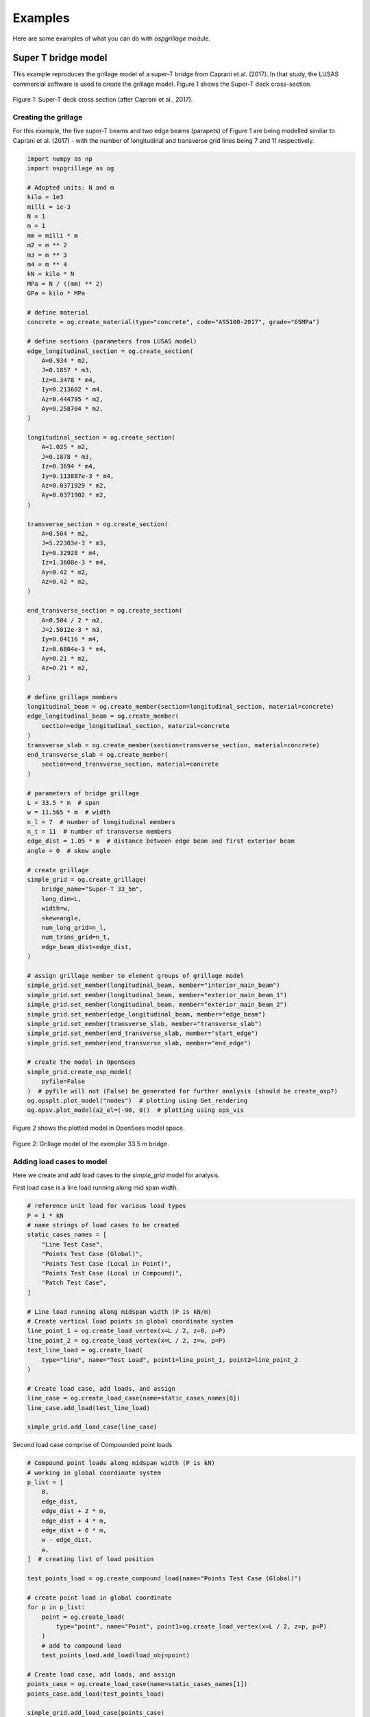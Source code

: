 ========================
Examples
========================
Here are some examples of what you can do with *ospgrillage* module.

Super T bridge model
------------------------------------------------------------
This example reproduces the grillage model of a super-T bridge from Caprani et al. (2017). In that study,
the LUSAS commercial software is used to create the grillage model. Figure 1 shows the Super-T deck cross-section.

..  figure:: ../../_images/example_cross_section.PNG
    :align: center
    :scale: 25 %

    Figure 1: Super-T deck cross section (after Caprani et al., 2017).


Creating the grillage
^^^^^^^^^^^^^^^^^^^^^^^^

For this example, the five super-T beams and two edge beams (parapets) of Figure 1 are being modelled similar to Caprani et al. (2017)
- with the number of longitudinal and transverse grid lines being 7 and 11 respectively.

.. code-block:: python

    import numpy as np
    import ospgrillage as og

    # Adopted units: N and m
    kilo = 1e3
    milli = 1e-3
    N = 1
    m = 1
    mm = milli * m
    m2 = m ** 2
    m3 = m ** 3
    m4 = m ** 4
    kN = kilo * N
    MPa = N / ((mm) ** 2)
    GPa = kilo * MPa

    # define material
    concrete = og.create_material(type="concrete", code="AS5100-2017", grade="65MPa")

    # define sections (parameters from LUSAS model)
    edge_longitudinal_section = og.create_section(
        A=0.934 * m2,
        J=0.1857 * m3,
        Iz=0.3478 * m4,
        Iy=0.213602 * m4,
        Az=0.444795 * m2,
        Ay=0.258704 * m2,
    )

    longitudinal_section = og.create_section(
        A=1.025 * m2,
        J=0.1878 * m3,
        Iz=0.3694 * m4,
        Iy=0.113887e-3 * m4,
        Az=0.0371929 * m2,
        Ay=0.0371902 * m2,
    )

    transverse_section = og.create_section(
        A=0.504 * m2,
        J=5.22303e-3 * m3,
        Iy=0.32928 * m4,
        Iz=1.3608e-3 * m4,
        Ay=0.42 * m2,
        Az=0.42 * m2,
    )

    end_transverse_section = og.create_section(
        A=0.504 / 2 * m2,
        J=2.5012e-3 * m3,
        Iy=0.04116 * m4,
        Iz=0.6804e-3 * m4,
        Ay=0.21 * m2,
        Az=0.21 * m2,
    )

    # define grillage members
    longitudinal_beam = og.create_member(section=longitudinal_section, material=concrete)
    edge_longitudinal_beam = og.create_member(
        section=edge_longitudinal_section, material=concrete
    )
    transverse_slab = og.create_member(section=transverse_section, material=concrete)
    end_transverse_slab = og.create_member(
        section=end_transverse_section, material=concrete
    )

    # parameters of bridge grillage
    L = 33.5 * m  # span
    w = 11.565 * m  # width
    n_l = 7  # number of longitudinal members
    n_t = 11  # number of transverse members
    edge_dist = 1.05 * m  # distance between edge beam and first exterior beam
    angle = 0  # skew angle

    # create grillage
    simple_grid = og.create_grillage(
        bridge_name="Super-T 33_5m",
        long_dim=L,
        width=w,
        skew=angle,
        num_long_grid=n_l,
        num_trans_grid=n_t,
        edge_beam_dist=edge_dist,
    )

    # assign grillage member to element groups of grillage model
    simple_grid.set_member(longitudinal_beam, member="interior_main_beam")
    simple_grid.set_member(longitudinal_beam, member="exterior_main_beam_1")
    simple_grid.set_member(longitudinal_beam, member="exterior_main_beam_2")
    simple_grid.set_member(edge_longitudinal_beam, member="edge_beam")
    simple_grid.set_member(transverse_slab, member="transverse_slab")
    simple_grid.set_member(end_transverse_slab, member="start_edge")
    simple_grid.set_member(end_transverse_slab, member="end_edge")

    # create the model in OpenSees
    simple_grid.create_osp_model(
        pyfile=False
    )  # pyfile will not (False) be generated for further analysis (should be create_osp?)
    og.opsplt.plot_model("nodes")  # plotting using Get_rendering
    og.opsv.plot_model(az_el=(-90, 0))  # plotting using ops_vis


Figure 2 shows the plotted model in OpenSees model space.

..  figure:: ../../_images/33m_bridge.PNG
    :align: center
    :scale: 75 %

    Figure 2: Grillage model of the exemplar 33.5 m bridge.

Adding load cases to model
^^^^^^^^^^^^^^^^^^^^^^^^^^^^^^^^
Here we create and add load cases to the `simple_grid` model for analysis.

First load case is a line load running along mid span width.

.. code-block:: python

    # reference unit load for various load types
    P = 1 * kN
    # name strings of load cases to be created
    static_cases_names = [
        "Line Test Case",
        "Points Test Case (Global)",
        "Points Test Case (Local in Point)",
        "Points Test Case (Local in Compound)",
        "Patch Test Case",
    ]

    # Line load running along midspan width (P is kN/m)
    # Create vertical load points in global coordinate system
    line_point_1 = og.create_load_vertex(x=L / 2, z=0, p=P)
    line_point_2 = og.create_load_vertex(x=L / 2, z=w, p=P)
    test_line_load = og.create_load(
        type="line", name="Test Load", point1=line_point_1, point2=line_point_2
    )

    # Create load case, add loads, and assign
    line_case = og.create_load_case(name=static_cases_names[0])
    line_case.add_load(test_line_load)

    simple_grid.add_load_case(line_case)


Second load case comprise of Compounded point loads

.. code-block:: python

    # Compound point loads along midspan width (P is kN)
    # working in global coordinate system
    p_list = [
        0,
        edge_dist,
        edge_dist + 2 * m,
        edge_dist + 4 * m,
        edge_dist + 6 * m,
        w - edge_dist,
        w,
    ]  # creating list of load position

    test_points_load = og.create_compound_load(name="Points Test Case (Global)")

    # create point load in global coordinate
    for p in p_list:
        point = og.create_load(
            type="point", name="Point", point1=og.create_load_vertex(x=L / 2, z=p, p=P)
        )
        # add to compound load
        test_points_load.add_load(load_obj=point)

    # Create load case, add loads, and assign
    points_case = og.create_load_case(name=static_cases_names[1])
    points_case.add_load(test_points_load)

    simple_grid.add_load_case(points_case)


Third load case is identical to the second load case with Compounded point loads, but this time defining Compound loads
in Local coordinates then setting the local coordinate system of compound load to global of grillage.

.. code-block:: python

    # Compound point loads along midspan width
    # working in user-defined local coordinate (in point load)
    test_points_load = og.create_compound_load(name="Points Test Case (Local in Point)")

    # create point load in local coordinate space
    for p in p_list:
        point = og.create_load(
            type="point", name="Point", point1=og.create_load_vertex(x=0, z=p, p=P)
        )
        # add to compound load
        test_points_load.add_load(load_obj=point)

    # shift from local to global
    test_points_load.set_global_coord(og.Point(L / 2, 0, 0))

    # Create load case, add loads, and assign
    points_case = og.create_load_case(name=static_cases_names[2])
    points_case.add_load(test_points_load)

    simple_grid.add_load_case(points_case)

Fourth load case entails a patch load

.. code-block:: python

    # Patch load over entire bridge deck (P is kN/m2)
    patch_point_1 = og.create_load_vertex(x=0, z=0, p=P)
    patch_point_2 = og.create_load_vertex(x=L, z=0, p=P)
    patch_point_3 = og.create_load_vertex(x=L, z=w, p=P)
    patch_point_4 = og.create_load_vertex(x=0, z=w, p=P)
    test_patch_load = og.create_load(
        type="patch",
        name="Test Load",
        point1=patch_point_1,
        point2=patch_point_2,
        point3=patch_point_3,
        point4=patch_point_4,
    )

    # Create load case, add loads, and assign
    patch_case = og.create_load_case(name=static_cases_names[4])
    patch_case.add_load(test_patch_load)
    simple_grid.add_load_case(patch_case)


Adding a moving load analysis
^^^^^^^^^^^^^^^^^^^^^^^^^^^^^^^^
Here's how we create and add a moving load (e.g. a truck) to the 28 m bridge model.

.. code-block:: python

    # 2 axle truck (equal loads, 2x2 spacing centre line running)
    axl_w = 2 * m  # axle width
    axl_s = 2 * m  # axle spacing
    veh_l = axl_s  # vehicle length
    # create truck in local coordinate system
    two_axle_truck = og.create_compound_load(name="Two Axle Truck")
    # note here we show that we can directly interact and create load vertex using LoadPoint namedtuple instead of create_load_vertex()
    point1 = og.create_load(
        type="point", name="Point", point1=og.LoadPoint(x=0, y=0, z=0, p=P)
    )
    point2 = og.create_load(
        type="point", name="Point", point1=og.LoadPoint(x=0, y=0, z=axl_w, p=P)
    )
    point3 = og.create_load(
        type="point", name="Point", point1=og.LoadPoint(x=axl_s, y=0, z=axl_w, p=P)
    )
    point4 = og.create_load(
        type="point", name="Point", point1=og.LoadPoint(x=axl_s, y=0, z=0, p=P)
    )

    two_axle_truck.add_load(load_obj=point1)
    two_axle_truck.add_load(load_obj=point2)
    two_axle_truck.add_load(load_obj=point3)
    two_axle_truck.add_load(load_obj=point4)

    # create path object in global coordinate system - centre line running of entire span
    # when local coord: the path describes where the moving load *origin* is to start and end
    single_path = og.create_moving_path(
        start_point=og.Point(0 - axl_w, 0, w / 2 - axl_w / 2),
        end_point=og.Point(L, 0, w / 2 - axl_w / 2),
        increments=int(L + veh_l + 1),
    )

    # create moving load (and case)
    moving_truck = og.create_moving_load(name="Moving Two Axle Truck")

    # Set path to all loads defined within moving_truck
    moving_truck.set_path(single_path)
    # note: it is possible to set different paths for different compound loads in one moving load object
    moving_truck.add_loads(two_axle_truck)

    # Assign
    simple_grid.add_load_case(moving_truck)



Analysis
^^^^^^^^^^^^^^^^^^^^^^^^^^^^^^^^

Analyzing all defined load case

.. code-block:: python

    # Run analysis
    simple_grid.analyze()


Getting load case results
^^^^^^^^^^^^^^^^^^^

Get `xarray` DataSet of results.

.. code-block:: python

    results = simple_grid.get_results() # gets basic results

For information on :func:`~ospgrillage.osp_grillage.OspGrillage.get_results` variable, see :ref:`PostProcessing`.

Getting load combination results
^^^^^^^^^^^^^^^^^^^^^^^^^^^^^^^^

.. code-block:: python

    l_factor = 2.3
    p_factor = 0.5
    # combination with line load case and patch load case
    load_combinations = {static_cases_names[0]:l_factor,static_cases_names[-1]:p_factor}
    combination_results = simple_grid.get_results(combinations=load_combinations)

Refer to :ref:`Running_analysis` for more information on the `xarray` formats for load combinations.

Data processing
^^^^^^^^^^^^^^^^^^^
Having the results be in `xarray` DataSet, we can do many things with it such as slicing and query its data.

The following example shows how to extract bending moments in midspan - the critical location for the defined load cases.

First for static load cases, we extract moments in global z for each `i` node of grillage member (since `i` node correspond to the nodes in the mid span).

.. code-block:: python

    # get list of longitudinal element tags along/near mid_span i.e. 84 to 90 in Figure 1
    ele_set = list(range(84, 90 + 1))
    # query
    extracted_bending = results.forces.sel(Loadcase=static_cases_names, Element=ele_set, Component="Mz_i")


`extracted_bending` variable holds the load case for 'Line Test Case', 'Point Test Case(Global)', 'Points Test Case (Local in Point)',
'Points Test Case (Local in Compound)', 'Patch Test Case'.

Should we sum the nodal forces from members on one side, we expect approximate equal PL/4 (similar) or sum of the following
lusas plot

.. code-block:: python

    np.sum(
    np.array(
        results.forces.sel(
            Loadcase=static_cases_names, Element=ele_set, Component="Mz_i"
        )
    ),
    axis=1,
    )



Process load combinations results
^^^^^^^^^^^^^^^^^^^^^^^^^^^^^^^^

Here we sum the nodal forces from the mid span - `i` node
.. code-block:: python

    sum_node_force = np.sum(
        np.array(combo_results.forces.sel(Element=ele_set, Component="Mz_i"))
    )


Extract and process moving load results
^^^^^^^^^^^^^^^^^^^^^^^^^^^^^^^^
Here we :ref:`access results` of the moving load case.

.. code-block:: python

    # call the results and
    move_results = simple_grid.get_results(load_case="Moving Two Axle Truck")

One can query results at specific position of the moving load by looking up the index of load case. The following example
we query the bending moment about z-axis component, with
load case corresponding to where the load groups are at/near midspan L = 16.75 m, and the longitudinal elements along/near
mid-span, i.e. element 84 to 90 in Figure 1:

.. code-block:: python

    # selecting load case of specific load position
    integer = int(
        L / 2 - 1 + 2
    )  # here we choose when the load groups are at/near mid span L = 14m i.e. 17

    # query
    mid_span_bending = move_results.forces.isel(Loadcase=integer).sel(
        Element=ele_set, Component="Mz_i"
    )



Finally, summing the query of bending moment and comparing with theoretical calculation:

.. code-block:: python

    bending_z = np.sum(np.array(mid_span_bending))

    # Hand calc:
    bending_z_theoretical = 2*P*(L/2-axl_s/2) # 31500

    print("bending_z ={}".format(bending_z))
    print("bending_z_theoretical ={}".format(bending_z_theoretical))

The following is printed to terminal (units in N m) :

.. code-block:: python

    bending_z = 31499.999999999913
    bending_z_theoretical = 31500.0


Super-T bridge model using shell hybrid model type
------------------------------------------------------------
Here we recreate the previous 33.5 m super-T bridge using the shell hybrid model type.

.. code-block:: python

    import numpy as np
    import ospgrillage as og

    # Adopted units: N and m
    kilo = 1e3
    milli = 1e-3
    N = 1
    m = 1
    mm = milli * m
    m2 = m ** 2
    m3 = m ** 3
    m4 = m ** 4
    kN = kilo * N
    MPa = N / ((mm) ** 2)
    GPa = kilo * MPa

    # define material
    concrete = og.create_material(type="concrete", code="AS5100-2017", grade="65MPa")

    # define sections (parameters from LUSAS model)
    edge_longitudinal_section = og.create_section(
        A=0.934 * m2,
        J=0.1857 * m3,
        Iz=0.3478 * m4,
        Iy=0.213602 * m4,
        Az=0.444795 * m2,
        Ay=0.258704 * m2,
    )

    longitudinal_section = og.create_section(
        A=1.025 * m2,
        J=0.1878 * m3,
        Iz=0.3694 * m4,
        Iy=0.113887e-3 * m4,
        Az=0.0371929 * m2,
        Ay=0.0371902 * m2,
    )

    transverse_section = og.create_section(
        A=0.504 * m2,
        J=5.22303e-3 * m3,
        Iy=0.32928 * m4,
        Iz=1.3608e-3 * m4,
        Ay=0.42 * m2,
        Az=0.42 * m2,
    )

    end_transverse_section = og.create_section(
        A=0.504 / 2 * m2,
        J=2.5012e-3 * m3,
        Iy=0.04116 * m4,
        Iz=0.6804e-3 * m4,
        Ay=0.21 * m2,
        Az=0.21 * m2,
    )

    # define grillage members
    longitudinal_beam = og.create_member(section=longitudinal_section, material=concrete)
    edge_longitudinal_beam = og.create_member(
        section=edge_longitudinal_section, material=concrete
    )
    transverse_slab = og.create_member(section=transverse_section, material=concrete)
    end_transverse_slab = og.create_member(
        section=end_transverse_section, material=concrete
    )

    # parameters of bridge grillage
    L = 33.5 * m  # span
    w = 11.565 * m  # width
    n_l = 7  # number of longitudinal members
    n_t = 11  # number of transverse members
    edge_dist = 1.05 * m  # distance between edge beam and first exterior beam
    angle = 0  # skew angle
    offset_beam_y = 0.499 * m
    max_mesh_size_z = 1 * m
    max_mesh_size_x = 1 * m
    link_nodes_width = 0.89 * m

    # create grillage - shell model variant
    simple_grid = og.create_grillage(
        bridge_name="Super-T 33_5m",
        long_dim=L,
        width=w,
        skew=angle,
        num_long_grid=n_l,
        num_trans_grid=n_t,
        edge_beam_dist=edge_dist,
        model_type="shell_beam",
        max_mesh_size_z=max_mesh_size_z,
        max_mesh_size_x=max_mesh_size_x,
        offset_beam_y_dist=offset_beam_y,
        link_nodes_width=link_nodes_width,
    )

    # assign grillage member to element groups of grillage model
    simple_grid.set_member(longitudinal_beam, member="interior_main_beam")
    simple_grid.set_member(longitudinal_beam, member="exterior_main_beam_1")
    simple_grid.set_member(longitudinal_beam, member="exterior_main_beam_2")
    simple_grid.set_member(edge_longitudinal_beam, member="edge_beam")
    simple_grid.set_member(transverse_slab, member="transverse_slab")
    simple_grid.set_member(end_transverse_slab, member="start_edge")
    simple_grid.set_member(end_transverse_slab, member="end_edge")

    # create the model in OpenSees
    simple_grid.create_osp_model(
        pyfile=False
    )  # pyfile will not (False) be generated for further analysis (should be create_osp?)
    og.opsplt.plot_model("nodes")  # plotting using Get_rendering
    # ops_vis does not work for hybrid model

..  figure:: ../../_images/33m_bridge_shell.PNG
    :align: center
    :scale: 25 %

    Figure 3: 33.5m exemplar bridge built with shell hybrid model.


Oblique vs Orthogonal Mesh
---------------------------
Here are some more examples showing the two types of meshes by altering the ``mesh_typ`` input of
:func:`~ospgrillage.osp_grillage.create_grillage`.


* 28 m bridge with :func:`Oblique` mesh - positive 20 degree

.. code-block:: python

    example_bridge = og.create_grillage(
        bridge_name="Oblique_28m",
        long_dim=10,
        width=7,
        skew=20,
        num_long_grid=7,
        num_trans_grid=5,
        edge_beam_dist=1,
        mesh_type="Oblique",
    )


..  figure:: ../../_images/standard_oblique.PNG
    :align: center
    :scale: 25 %

    Figure 4: Grillage with oblique mesh


* 28 m bridge with :func:`Ortho` mesh

.. code-block:: python

    example_bridge = og.create_grillage(
        bridge_name="Ortho_28m",
        long_dim=10,
        width=7,
        skew=20,
        num_long_grid=7,
        num_trans_grid=5,
        edge_beam_dist=1,
        mesh_type="Ortho",
    )



..  figure:: ../../_images/standard_ortho.PNG
    :align: center
    :scale: 25 %

    Figure 5: Grillage with orthogonal


Skew edges of mesh
--------------------
Here is an example showing the types of edge skew you can produce with *ospgrillage*.
A version the aforementioned 28m grillage model example is given but
with different parameters for its grillage object i.e. :func:`~ospgrillage.osp_grillage.OspGrillage.create_grillage`.
This time we have varied span to 10 m, and edge skew angles - left edge is 42 degrees, right edge is 0 degrees (orthogonal).

The following portion of the code is altered which then produces a grillage model with mesh as shown in Figure 6:

.. code-block:: python

    example_bridge = og.create_grillage(
        bridge_name="SuperT_10m",
        long_dim=10,
        width=7,
        skew=[42, 0],
        num_long_grid=7,
        num_trans_grid=5,
        edge_beam_dist=1,
        mesh_type="Ortho",
    )

    example_bridge.create_ops(pyfile=False)
    og.opsplt.plot_model("nodes")


..  figure:: ../../_images/42_0_mesh.PNG
    :align: center
    :scale: 25 %

    Figure 6: Orthogonal mesh with left and right edge angle of 42 and 0 respectively.